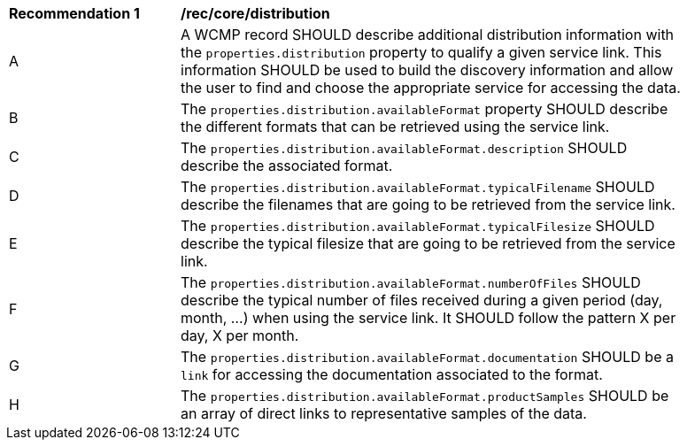 [[rec_core_distribution]]
[width="90%",cols="2,6a"]
|===
^|*Recommendation {counter:rec-id}* |*/rec/core/distribution*
^|A |A WCMP record SHOULD describe additional distribution information with the `+properties.distribution+` property to qualify a given service link. This information SHOULD be used to build the discovery information and allow the user to find and choose the appropriate service for accessing the data.
^|B |The `+properties.distribution.availableFormat+` property SHOULD describe the different formats that can be retrieved using the service link.
^|C |The `+properties.distribution.availableFormat.description+` SHOULD describe the associated format.
^|D |The `+properties.distribution.availableFormat.typicalFilename+` SHOULD describe the filenames that are going to be retrieved from the service link.
^|E |The `+properties.distribution.availableFormat.typicalFilesize+` SHOULD describe the typical filesize that are going to be retrieved from the service link.
^|F |The `+properties.distribution.availableFormat.numberOfFiles+` SHOULD describe the typical number of files received during a given period (day, month, ...) when using the service link. It SHOULD follow the pattern X per day, X per month.
^|G |The `+properties.distribution.availableFormat.documentation+` SHOULD be a `+link+` for accessing the documentation associated to the format.
^|H |The `+properties.distribution.availableFormat.productSamples+` SHOULD be an array of direct links to representative samples of the data.
|===

